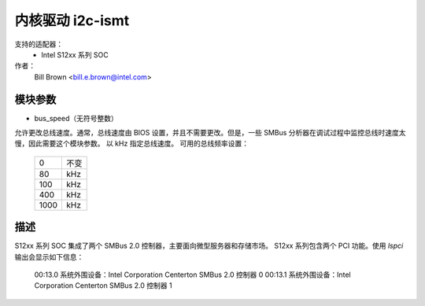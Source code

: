 ======================
内核驱动 i2c-ismt
======================


支持的适配器：
  * Intel S12xx 系列 SOC

作者：
	Bill Brown <bill.e.brown@intel.com>


模块参数
-----------------

* bus_speed（无符号整数）

允许更改总线速度。通常，总线速度由 BIOS 设置，并且不需要更改。但是，一些 SMBus 分析器在调试过程中监控总线时速度太慢，因此需要这个模块参数。
以 kHz 指定总线速度。
可用的总线频率设置：

  ====   =========
  0      不变
  80     kHz
  100    kHz
  400    kHz
  1000   kHz
  ====   =========


描述
-----------

S12xx 系列 SOC 集成了两个 SMBus 2.0 控制器，主要面向微型服务器和存储市场。
S12xx 系列包含两个 PCI 功能。使用 `lspci` 输出会显示如下信息：

  00:13.0 系统外围设备：Intel Corporation Centerton SMBus 2.0 控制器 0
  00:13.1 系统外围设备：Intel Corporation Centerton SMBus 2.0 控制器 1
